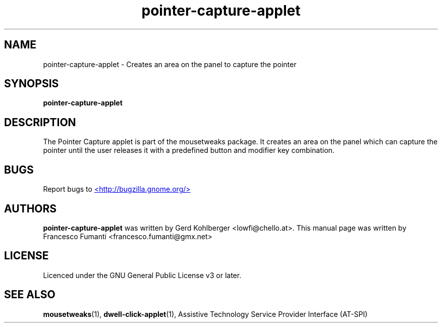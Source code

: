 .TH "pointer-capture-applet" 1
.SH NAME
pointer\-capture\-applet \- Creates an area on the panel to capture the pointer
.SH SYNOPSIS
.B pointer\-capture\-applet
.SH DESCRIPTION
The Pointer Capture applet is part of the mousetweaks package. It creates an area on the panel which can capture the pointer until the user releases it with a predefined button and modifier key combination.
.SH BUGS
Report bugs to
.UR http://bugzilla.gnome.org/
<http://bugzilla.gnome.org/>
.UE
.SH AUTHORS
.B pointer\-capture\-applet
was written by Gerd Kohlberger <lowfi@chello.at>. This manual page was written by Francesco Fumanti <francesco.fumanti@gmx.net>
.SH LICENSE
Licenced under the GNU General Public License v3 or later.
.SH SEE ALSO
.BR "mousetweaks" (1),
.BR "dwell\-click\-applet" (1),
Assistive Technology Service Provider Interface (AT\-SPI)
